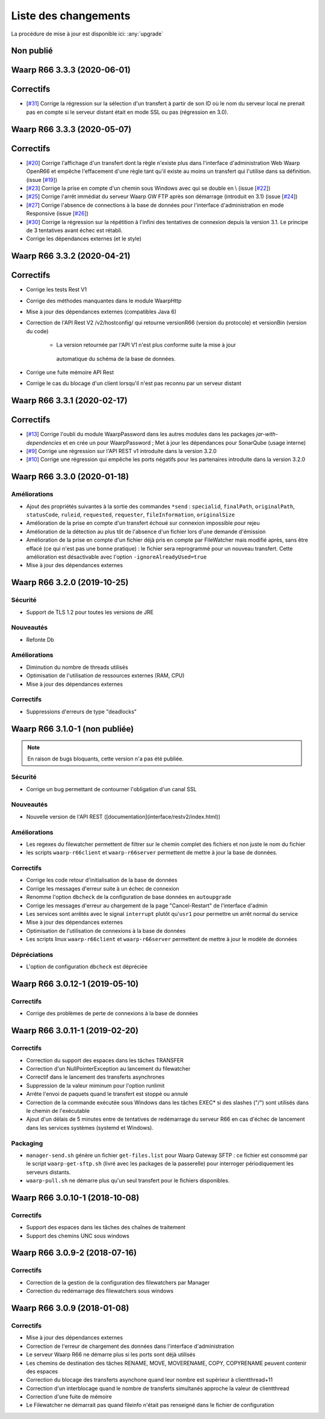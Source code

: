 #####################
Liste des changements
#####################

La procédure de mise à jour est disponible ici: :any:`upgrade`

Non publié
==========

Waarp R66 3.3.3 (2020-06-01)
============================

Correctifs
==========

- [`#31 <https://github.com/waarp/Waarp-All/pull/31>`__]
  Corrige la régression sur la sélection d'un transfert à partir de son ID
  où le nom du serveur local ne prenait pas en compte si le serveur
  distant était en mode SSL ou pas (régression en 3.0).

Waarp R66 3.3.3 (2020-05-07)
============================

Correctifs
==========

- [`#20 <https://github.com/waarp/Waarp-All/pull/20>`__] Corrige l'affichage
  d'un transfert dont la règle n'existe plus dans l'interface
  d'administration Web Waarp OpenR66 et empêche l'effacement d'une règle
  tant qu'il existe au moins un transfert qui l'utilise dans sa définition.
  (issue [`#19 <https://github.com/waarp/Waarp-All/issues/19>`__])
- [`#23 <https://github.com/waarp/Waarp-All/pull/23>`__] Corrige la prise
  en compte d'un chemin sous Windows avec \ qui se double en \\
  (issue [`#22 <https://github.com/waarp/Waarp-All/issues/22>`__])
- [`#25 <https://github.com/waarp/Waarp-All/pull/25>`__] Corrige l'arrêt
  immédiat du serveur Waarp GW FTP après son démarrage (introduit en 3.1)
  (issue [`#24 <https://github.com/waarp/Waarp-All/issues/24>`__])
- [`#27 <https://github.com/waarp/Waarp-All/pull/27>`__] Corrige l'absence
  de connections à la base de données pour l'interface d'administration
  en mode Responsive
  (issue [`#26 <https://github.com/waarp/Waarp-All/issues/26>`__])
- [`#30 <https://github.com/waarp/Waarp-All/pull/30>`__]
  Corrige la régression sur la répétition à l'infini des tentatives
  de connexion depuis la version 3.1. Le principe de 3 tentatives avant échec
  est rétabli.
- Corrige les dépendances externes (et le style)

Waarp R66 3.3.2 (2020-04-21)
============================

Correctifs
==========

- Corrige les tests Rest V1
- Corrige des méthodes manquantes dans le module WaarpHttp
- Mise à jour des dépendances externes (compatibles Java 6)
- Correction de l'API Rest V2 /v2/hostconfig/ qui retourne versionR66
  (version du protocole) et versionBin (version du code)

   - La version retournée par l'API V1 n'est plus conforme suite la mise à jour
    automatique du schéma de la base de données.

- Corrige une fuite mémoire API Rest
- Corrige le cas du blocage d'un client lorsqu'il n'est pas reconnu par un
  serveur distant


Waarp R66 3.3.1 (2020-02-17)
============================

Correctifs
==========

- [`#13 <https://github.com/waarp/Waarp-All/pull/13>`__] Corrige l'oubli du
  module WaarpPassword dans les autres modules dans les packages
  `jar-with-dependencies` et en crée un pour WaarpPassword ;
  Met à jour les dépendances pour SonarQube (usage interne)
- [`#9 <https://github.com/waarp/Waarp-All/pull/9>`__] Corrige une régression
  sur l'API REST v1 introduite dans la version 3.2.0
- [`#10 <https://github.com/waarp/Waarp-All/pull/10>`__] Corrige une régression
  qui empêche les ports négatifs pour les partenaires introduite dans la version
  3.2.0


Waarp R66 3.3.0 (2020-01-18)
============================

Améliorations
-------------

- Ajout des propriétés suivantes à la sortie des commandes ``*send`` :
  ``specialid``, ``finalPath``, ``originalPath``, ``statusCode``, ``ruleid``,
  ``requested``, ``requester``, ``fileInformation``, ``originalSize``
- Amélioration de la prise en compte d'un transfert échoué sur connexion
  impossible pour rejeu
- Amélioration de la détection au plus tôt de l'absence d'un fichier lors d'une
  demande d'émission
- Amélioration de la prise en compte d'un fichier déjà pris en compte par
  FileWatcher mais modifié après, sans être effacé (ce qui n'est pas une bonne
  pratique) : le fichier sera reprogrammé pour un nouveau transfert. Cette
  amélioration est désactivable avec l'option ``-ignoreAlreadyUsed=true``
- Mise à jour des dépendances externes


Waarp R66 3.2.0 (2019-10-25)
============================


Sécurité
--------

- Support de TLS 1.2 pour toutes les versions de JRE

Nouveautés
----------

- Refonte Db

Améliorations
-------------

- Diminution du nombre de threads utilisés
- Optimisation de l'utilisation de ressources externes (RAM, CPU)
- Mise à jour des dépendances externes

Correctifs
----------

- Suppressions d'erreurs de type "deadlocks"



Waarp R66 3.1.0-1 (non publiée)
===============================

.. note:: 

   En raison de bugs bloquants, cette version n'a pas été publiée.

Sécurité
--------

- Corrige un bug permettant de contourner l'obligation d'un canal SSL

Nouveautés
----------

- Nouvelle version de l'API REST ([documentation](interface/restv2/index.html))


Améliorations
-------------

- Les regexes du filewatcher permettent de filtrer sur le chemin complet des
  fichiers et non juste le nom du fichier
- les scripts ``waarp-r66client`` et ``waarp-r66server`` permettent de mettre à jour
  la base de données.

Correctifs
----------

- Corrige les code retour d'initialisation de la base de données
- Corrige les messages d'erreur suite à un échec de connexion
- Renomme l'option ``dbcheck`` de la configuration de base données en ``autoupgrade``
- Corrige les messages d'erreur au chargement de la page "Cancel-Restart" de l'interface d'admin
- Les services sont arrêtés avec le signal ``interrupt`` plutôt qu'``usr1`` pour
  permettre un arrêt normal du service
- Mise à jour des dépendances externes
- Optimisation de l'utilisation de connexions à la base de données
- Les scripts linux ``waarp-r66client`` et ``waarp-r66server`` permettent de
  mettre à jour le modèle de données

Dépréciations
-------------

- L'option de configuration ``dbcheck`` est dépréciée


Waarp R66 3.0.12-1 (2019-05-10)
===============================

Correctifs
----------

- Corrige des problèmes de perte de connexions à la base de données



Waarp R66 3.0.11-1 (2019-02-20)
===============================

Correctifs
----------

- Correction du support des espaces dans les tâches TRANSFER
- Correction d'un NullPointerException au lancement du filewatcher
- Correctif dans le lancement des transferts asynchrones
- Suppression de la valeur miminum pour l'option runlimit
- Arrête l'envoi de paquets quand le transfert est stoppé ou annulé
- Correction de la commande exécutée sous Windows dans les tâches EXEC* si des
  slashes ("/") sont utilisés dans le chemin de l'exécutable
- Ajout d'un délais de 5 minutes entre de tentatives de redémarrage du serveur
  R66 en cas d'échec de lancement dans les services systèmes (systemd et
  Windows).

Packaging
---------

- ``manager-send.sh`` génère un fichier ``get-files.list`` pour Waarp Gateway
  SFTP : ce fichier est consommé par le script ``waarp-get-sftp.sh`` (livré avec
  les packages de la passerelle) pour interroger périodiquement les serveurs
  distants.
- ``waarp-pull.sh`` ne démarre plus qu'un seul transfert pour le fichiers
  disponibles.

Waarp R66 3.0.10-1 (2018-10-08)
===============================

Correctifs
----------

- Support des espaces dans les tâches des chaînes de traitement
- Support des chemins UNC sous windows


Waarp R66 3.0.9-2 (2018-07-16)
==============================

Correctifs
----------

- Correction de la gestion de la configuration des filewatchers par Manager
- Correction du redémarrage des filewatchers sous windows


Waarp R66 3.0.9 (2018-01-08)
============================

Correctifs
----------

- Mise à jour des dépendances externes
- Correction de l'erreur de chargement des données dans l'interface d'administration
- Le serveur Waarp R66 ne démarre plus si les ports sont déjà utilisés
- Les chemins de destination des tâches RENAME, MOVE, MOVERENAME, COPY, COPYRENAME peuvent contenir des espaces
- Correction du blocage des transferts asynchone quand leur nombre est supérieur à clientthread+11
- Correction d'un interblocage quand le nombre de transferts simultanés approche la valeur de clientthread
- Correction d'une fuite de mémoire
- Le Filewatcher ne démarrait pas quand fileinfo n'était pas renseigné dans le fichier de configuration

